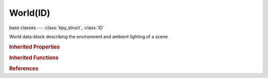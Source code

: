 World(ID)
=========

.. module:: bpy.types

base classes --- :class:`bpy_struct`, :class:`ID`

.. class:: World(ID)

   World data-block describing the environment and ambient lighting of a scene

   .. attribute:: active_texture

      Active texture slot being displayed

      :type: :class:`Texture`

   .. attribute:: active_texture_index

      Index of active texture slot

      :type: int in [0, 17], default 0

   .. attribute:: ambient_color

      Ambient color of the world

      :type: float array of 3 items in [0, inf], default (0.0, 0.0, 0.0)

   .. data:: animation_data

      Animation data for this data-block

      :type: :class:`AnimData`, (readonly)

   .. attribute:: color_range

      The color range that will be mapped to 0-1

      :type: float in [0.2, 5], default 0.0

   .. data:: cycles

      Cycles world settings

      :type: :class:`CyclesWorldSettings`, (readonly)

   .. data:: cycles_visibility

      Cycles visibility settings

      :type: :class:`CyclesVisibilitySettings`, (readonly)

   .. attribute:: exposure

      Amount of exponential color correction for light

      :type: float in [0, 1], default 0.0

   .. attribute:: horizon_color

      Color at the horizon

      :type: float array of 3 items in [0, inf], default (0.0, 0.0, 0.0)

   .. data:: light_settings

      World lighting settings

      :type: :class:`WorldLighting`, (readonly, never None)

   .. data:: mist_settings

      World mist settings

      :type: :class:`WorldMistSettings`, (readonly, never None)

   .. data:: node_tree

      Node tree for node based worlds

      :type: :class:`NodeTree`, (readonly)

   .. data:: texture_slots

      Texture slots defining the mapping and influence of textures

      :type: :class:`WorldTextureSlots` :class:`bpy_prop_collection` of :class:`WorldTextureSlot`, (readonly)

   .. attribute:: use_nodes

      Use shader nodes to render the world

      :type: boolean, default False

   .. attribute:: use_sky_blend

      Render background with natural progression from horizon to zenith

      :type: boolean, default False

   .. attribute:: use_sky_paper

      Flatten blend or texture coordinates

      :type: boolean, default False

   .. attribute:: use_sky_real

      Render background with a real horizon, relative to the camera angle

      :type: boolean, default False

   .. attribute:: zenith_color

      Color at the zenith

      :type: float array of 3 items in [0, inf], default (0.0, 0.0, 0.0)

   .. classmethod:: bl_rna_get_subclass(id, default=None)
   
      :arg id: The RNA type identifier.
      :type id: string
      :return: The RNA type or default when not found.
      :rtype: :class:`bpy.types.Struct` subclass


   .. classmethod:: bl_rna_get_subclass_py(id, default=None)
   
      :arg id: The RNA type identifier.
      :type id: string
      :return: The class or default when not found.
      :rtype: type


.. rubric:: Inherited Properties

.. hlist::
   :columns: 2

   * :class:`bpy_struct.id_data`
   * :class:`ID.name`
   * :class:`ID.users`
   * :class:`ID.use_fake_user`
   * :class:`ID.tag`
   * :class:`ID.is_updated`
   * :class:`ID.is_updated_data`
   * :class:`ID.is_library_indirect`
   * :class:`ID.library`
   * :class:`ID.preview`

.. rubric:: Inherited Functions

.. hlist::
   :columns: 2

   * :class:`bpy_struct.as_pointer`
   * :class:`bpy_struct.driver_add`
   * :class:`bpy_struct.driver_remove`
   * :class:`bpy_struct.get`
   * :class:`bpy_struct.is_property_hidden`
   * :class:`bpy_struct.is_property_readonly`
   * :class:`bpy_struct.is_property_set`
   * :class:`bpy_struct.items`
   * :class:`bpy_struct.keyframe_delete`
   * :class:`bpy_struct.keyframe_insert`
   * :class:`bpy_struct.keys`
   * :class:`bpy_struct.path_from_id`
   * :class:`bpy_struct.path_resolve`
   * :class:`bpy_struct.property_unset`
   * :class:`bpy_struct.type_recast`
   * :class:`bpy_struct.values`
   * :class:`ID.copy`
   * :class:`ID.user_clear`
   * :class:`ID.user_remap`
   * :class:`ID.make_local`
   * :class:`ID.user_of_id`
   * :class:`ID.animation_data_create`
   * :class:`ID.animation_data_clear`
   * :class:`ID.update_tag`

.. rubric:: References

.. hlist::
   :columns: 2

   * :mod:`bpy.context.world`
   * :class:`BlendData.worlds`
   * :class:`BlendDataWorlds.new`
   * :class:`BlendDataWorlds.remove`
   * :class:`Scene.world`

